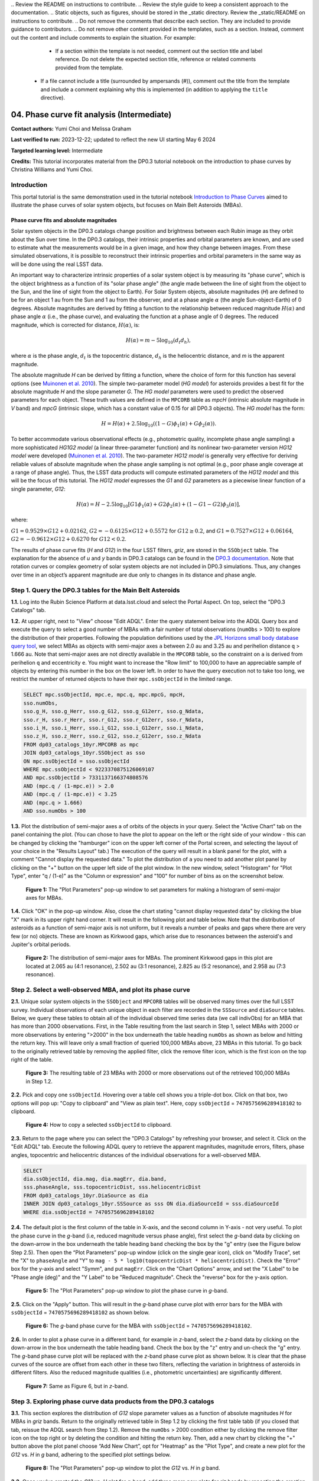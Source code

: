 \.. Review the README on instructions to contribute.
.. Review the style guide to keep a consistent approach to the documentation.
.. Static objects, such as figures, should be stored in the _static directory. Review the _static/README on instructions to contribute.
.. Do not remove the comments that describe each section. They are included to provide guidance to contributors.
.. Do not remove other content provided in the templates, such as a section. Instead, comment out the content and include comments to explain the situation. For example:
	- If a section within the template is not needed, comment out the section title and label reference. Do not delete the expected section title, reference or related comments provided from the template.
    - If a file cannot include a title (surrounded by ampersands (#)), comment out the title from the template and include a comment explaining why this is implemented (in addition to applying the ``title`` directive).

.. This is the label that can be used for cross referencing this file.
.. Recommended title label format is "Directory Name"-"Title Name" -- Spaces should be replaced by hyphens.
.. _Tutorials-Examples-DP0-3-Portal-1:
.. Each section should include a label for cross referencing to a given area.
.. Recommended format for all labels is "Title Name"-"Section Name" -- Spaces should be replaced by hyphens.
.. To reference a label that isn't associated with an reST object such as a title or figure, you must include the link and explicit title using the syntax :ref:`link text <label-name>`.
.. A warning will alert you of identical labels during the linkcheck process.


###########################################
04. Phase curve fit analysis (Intermediate)
###########################################

.. This section should provide a brief, top-level description of the page.

**Contact authors:** Yumi Choi and Melissa Graham

**Last verified to run:** 2023-12-22;  updated to reflect the new UI starting May 6 2024

**Targeted learning level:** Intermediate

**Credits:** This tutorial incorporates material from the DP0.3 tutorial notebook on the introduction 
to phase curves by Christina Williams and Yumi Choi.


.. _DP0-3-Portal-3-Intro:

Introduction
============

This portal tutorial is the same demonstration used in the tutorial notebook 
`Introduction to Phase Curves <https://github.com/rubin-dp0/tutorial-notebooks/blob/main/DP03_04a_Introduction_to_Phase_Curves.ipynb>`_ 
aimed to illustrate the phase curves of solar system objects, but focuses on Main Belt Asteroids (MBAs).

Phase curve fits and absolute magnitudes
----------------------------------------

Solar system objects in the DP0.3 catalogs change position and brightness between each Rubin image as they orbit about
the Sun over time. In the DP0.3 catalogs, their intrinsic properties and orbital parameters are known, and are used to 
estimate what the measurements would be in a given image, and how they change between images. From these simulated 
observations, it is possible to reconstruct their intrinsic properties and orbital parameters in the same way as will 
be done using the real LSST data. 

An important way to characterize intrinsic properties of a solar system object is by measuring its "phase curve", 
which is the object brightness as a function of its "solar phase angle" (the angle made between the line of sight 
from the object to the Sun, and the line of sight from the object to Earth). For Solar System objects, absolute 
magnitudes (`H`) are defined to be for an object 1 au from the Sun and 1 au from the observer, and at a phase 
angle :math:`\alpha` (the angle Sun-object-Earth) of 0 degrees. Absolute magnitudes are derived by fitting a 
function to the relationship between reduced magnitude :math:`H(\alpha)` and phase angle :math:`\alpha` 
(i.e., the phase curve), and evaluating the function at a phase angle of 0 degrees. The reduced magnitude, 
which is corrected for distance, :math:`H(\alpha)`, is:

.. math::

    H(\alpha) = m - 5 \log_{10}(d_{t} d_{h}),

where :math:`\alpha` is the phase angle, :math:`d_{t}` is the topocentric distance, 
:math:`d_{h}` is the heliocentric distance, and `m` is the apparent magnitude.

The absolute magnitude `H` can be derived by fitting a function, where the choice of 
form for this function has several options 
(see `Muinonen et al. 2010 <https://ui.adsabs.harvard.edu/abs/2010Icar..209..542M>`_). 
The simple two-parameter model (`HG model`) for asteroids provides a best fit for the absolute magnitude `H` and
the slope parameter `G`. The `HG model` parameters were used to predict the observed parameters for each object. 
These truth values are defined in the ``MPCORB`` table as `mpcH` (intrinsic absolute magnitude in `V` band) and 
`mpcG` (intrinsic slope, which has a constant value of 0.15 for all DP0.3 objects). The `HG model` has the form:

.. math::

    H = H(\alpha) + 2.5 \log_{10}((1-G)\phi_1(\alpha) + G\phi_2(\alpha)).

To better accommodate various observational effects (e.g., photometric quality, incomplete phase angle sampling) 
a more sophisticated `HG1G2 model` (a linear three-parameter function) and its nonlinear two-parameter version 
`HG12 model` were developed (`Muinonen et al. 2010 <https://ui.adsabs.harvard.edu/abs/2010Icar..209..542M>`_). 
The two-parameter `HG12 model` is generally very effective for deriving reliable values of absolute magnitude when 
the phase angle sampling is not optimal (e.g., poor phase angle coverage at a range of phase angle). Thus, the LSST 
data products will compute estimated parameters of the `HG12 model` and this will be the focus of this tutorial. 
The `HG12 model` expresses the `G1` and `G2` parameters as a piecewise linear function of a single parameter, `G12`:

.. math::

    H(\alpha) = H − 2.5 \log_{10}[G1\phi_1(\alpha)+G2\phi_2(\alpha) + (1-G1-G2)\phi_3(\alpha)], 

where:

:math:`G1 = 0.9529 \times G12 + 0.02162`, :math:`G2 = -0.6125 \times G12 + 0.5572` for :math:`G12 \ge 0.2`, and 
:math:`G1 = 0.7527 \times G12 + 0.06164`, :math:`G2 = -0.9612 \times G12 + 0.6270` for :math:`G12 < 0.2`.

The results of phase curve fits (`H` and `G12`) in the four LSST filters, `griz`, are stored in the ``SSObject`` table. 
The explanation for the absence of `u` and `y` bands in DP0.3 catalogs can be found in the `DP0.3 documentation 
<https://dp0-3.lsst.io/data-products-dp0-3/data-simulation-dp0-3.html>`_.
Note that rotation curves or complex geometry of solar system objects are not included in DP0.3 simulations. 
Thus, any changes over time in an object’s apparent magnitude are due only to changes in its distance and phase angle.

.. _DP0-3-Portal-4-Step-1:  

Step 1. Query the DP0.3 tables for the Main Belt Asteroids
==========================================================

**1.1.** Log into the Rubin Science Platform at data.lsst.cloud and select the Portal Aspect. On top, select the "DP0.3 Catalogs" tab.  

**1.2.** At upper right, next to "View" choose "Edit ADQL". Enter the query statement below into the ADQL Query box and  
execute the query to select a good number of MBAs with a fair number of total observations (``numObs`` > 100) 
to explore the distribution of their properties. Following the population definitions used by the 
`JPL Horizons small body database query tool <https://ssd.jpl.nasa.gov/tools/sbdb_query.html>`_, we select MBAs
as objects with semi-major axes ``a`` between 2.0 au and 3.25 au and perihelion distance ``q`` > 1.666 au.
Note that semi-major axes are not directly available in the ``MPCORB`` table, so the constraint 
on ``a`` is derived from perihelion ``q`` and eccentricity ``e``. You might want to increase the "Row limit" to 
100,000 to have an appreciable sample of objects by entering this number in the box on the lower left. 
In order to have the query execution not to take too long, we restrict the number of returned objects to have their 
``mpc.ssObjectId`` in the limited range.   

.. code-block:: SQL 

    SELECT mpc.ssObjectId, mpc.e, mpc.q, mpc.mpcG, mpcH, 
    sso.numObs,
    sso.g_H, sso.g_Herr, sso.g_G12, sso.g_G12err, sso.g_Ndata, 
    sso.r_H, sso.r_Herr, sso.r_G12, sso.r_G12err, sso.r_Ndata,
    sso.i_H, sso.i_Herr, sso.i_G12, sso.i_G12err, sso.i_Ndata, 
    sso.z_H, sso.z_Herr, sso.z_G12, sso.z_G12err, sso.z_Ndata
    FROM dp03_catalogs_10yr.MPCORB as mpc 
    JOIN dp03_catalogs_10yr.SSObject as sso 
    ON mpc.ssObjectId = sso.ssObjectId 
    WHERE mpc.ssObjectId < 9223370875126069107 
    AND mpc.ssObjectId > 7331137166374808576 
    AND (mpc.q / (1-mpc.e)) > 2.0 
    AND (mpc.q / (1-mpc.e)) < 3.25
    AND (mpc.q > 1.666)
    AND sso.numObs > 100 

**1.3.** Plot the distribution of semi-major axes ``a`` of orbits of the objects in your query.  Select the "Active Chart" tab on the panel containing the plot.  
(You can chose to have the plot to appear on the left or the right side of your window - this can be changed by clicking the 
"hamburger" icon on the upper left corner of the Portal screen, and selecting the layout of your choice in the "Results Layout" tab.)
The execution of the query will result in a blank panel for the plot, with a comment "Cannot display the requested data."  
To plot the distribution of ``a`` you need to add another plot panel by clicking on the "+" button on the upper left side of the plot window.  
In the new window, select "Histogram" for "Plot Type", enter "q / (1-e)" as the "Column or expression" and "100" for number of bins as on the screenshot below.  

.. figure:: /_static/portal_tut04_step01a.png
    :width: 400
    :name: portal_tut04_step01a
    :alt: A screenshot illustrating the selection of plot parameters to plot the histogram of semi-major axes of MBAs.

    **Figure 1:** The "Plot Parameters" pop-up window to set parameters for making a histogram of semi-major axes for MBAs. 

**1.4.** Click "OK" in the pop-up window.  Also, close the chart stating "cannot display requested data" by clicking the blue "X" mark in its upper right hand corner.
It will result in the following plot and table below. Note that the distribution of asteroids as a function of semi-major axis is not uniform, 
but it reveals a number of peaks and gaps where there are very few (or no) objects. These are known as Kirkwood gaps, which arise due to resonances 
between the asteroid's and Jupiter's orbital periods.  

.. figure:: /_static/portal_tut04_step01b.png
    :width: 600
    :name: portal_tut04_step01b
    :alt: A screenshot illustrating the distribution of semi-major axes of MBAs.  

    **Figure 2:** The distribution of semi-major axes for MBAs. The prominent Kirkwood gaps in this plot are located at 2.065 au (4:1 resonance), 2.502 au (3:1 resonance), 2.825 au (5:2 resonance), and 2.958 au (7:3 resonance). 

.. _DP0-3-Portal-4-Step-2:  

Step 2. Select a well-observed MBA, and plot its phase curve
============================================================

**2.1.** Unique solar system objects in the ``SSObject`` and ``MPCORB`` tables will be observed many times over the full LSST survey. 
Individual observations of each unique object in each filter are recorded in the ``SSSource`` and ``diaSource`` tables. 
Below, we query these tables to obtain all of the individual observed time series data (we call indivObs) for an MBA that has 
more than 2000 observations. First, in the Table resulting from the last search in Step 1, select MBAs with 2000 or more 
observations by entering ">2000" in the box underneath the table heading ``numObs`` as shown as below and hitting the return key. 
This will leave only a small fraction of queried 100,000 MBAs above, 23 MBAs in this tutorial.
To go back to the originally retrieved table by removing the applied filter, click the remove filter icon, which is the first icon on the top 
right of the table.

.. figure:: /_static/portal_tut04_step02a.png
    :width: 600
    :name: portal_tut04_step02a
    :alt: A screenshot selecting MBAs that have more than 2000 observations.

    **Figure 3:** The resulting table of 23 MBAs with 2000 or more observations out of the retrieved 100,000 MBAs in Step 1.2.

**2.2.** Pick and copy one ``ssObjectId``. Hovering over a table cell shows you a triple-dot box. Click on that box, 
two options will pop up: "Copy to clipboard" and "View as plain text". Here, copy ``ssObjectId`` = ``7470575696289418102`` 
to clipboard. 

.. figure:: /_static/portal_tut04_step02b.png
    :width: 300
    :name: portal_tut04_step02b
    :alt: A screenshot copying ssObjectId to clipboard for a well-observed MBA.

    **Figure 4:** How to copy a selected ``ssObjectId`` to clipboard.

**2.3.** Return to the page where you can select the "DP0.3 Catalogs" by refreshing your browser, and select it.  
Click on the "Edit ADQL" tab.  
Execute the following ADQL query to retrieve the apparent magnitudes, magnitude errors, filters, phase angles,
topocentric and heliocentric distances of the individual observations for a well-observed MBA.  

.. code-block:: SQL 

    SELECT
    dia.ssObjectId, dia.mag, dia.magErr, dia.band, 
    sss.phaseAngle, sss.topocentricDist, sss.heliocentricDist
    FROM dp03_catalogs_10yr.DiaSource as dia
    INNER JOIN dp03_catalogs_10yr.SSSource as sss ON dia.diaSourceId = sss.diaSourceId
    WHERE dia.ssObjectId = 7470575696289418102

**2.4.** The default plot is the first column of the table in X-axis, and the second column in Y-axis - not very useful.  
To plot the phase curve in the `g`-band (i.e, reduced magnitude versus phase angle), first select the `g`-band 
data by clicking on the down-arrow in the box underneath the table heading ``band`` checking the box by the "g" entry (see the Figure below Step 2.5).
Then open the “Plot Parameters” pop-up window (click on the single gear icon), click on "Modify Trace", set the "X" to ``phaseAngle`` 
and "Y" to ``mag - 5 * log10(topocentricDist * heliocentricDist)``. Check the "Error" box for the y-axis and select 
"Symm", and put ``magErr``. Click on the "Chart Options" arrow, and set the "X Label" to be "Phase angle (deg)" and the "Y Label" 
to be "Reduced magnitude". Check the "reverse" box for the y-axis option.

.. figure:: /_static/portal_tut04_step02c.png
    :width: 400
    :name: portal_tut04_step02c
    :alt: A screenshot of the plot parameters for the phase curve plot.

    **Figure 5:** The "Plot Parameters" pop-up window to plot the phase curve in `g`-band.

**2.5.** Click on the "Apply" button. This will result in the `g`-band phase curve plot with error bars for the MBA with 
``ssObjectId`` = ``7470575696289418102`` as shown below.

.. figure:: /_static/portal_tut04_step02d.png
    :width: 600
    :name: portal_tut04_step02d
    :alt: A the `g`-band phase curve plot.

    **Figure 6:** The `g`-band phase curve for the MBA with ``ssObjectId`` = ``7470575696289418102``.

**2.6.** In order to plot a phase curve in a different band, for example in `z`-band, select the `z`-band 
data by clicking on the down-arrow in the box underneath the table heading ``band``.  
Check the box by the "z" entry and un-check the "g" entry.  
The `g`-band phase curve plot will be replaced with the `z`-band phase curve plot as shown below. 
It is clear that the phase curves of the source are offset from each other in these two filters, reflecting the variation in brightness 
of asteroids in different filters. Also the reduced magnitude qualities (i.e., photometric uncertainties) are significantly different.

.. figure:: /_static/portal_tut04_step02e.png
    :width: 600
    :name: portal_tut04_step02e
    :alt: A the `z`-band phase curve plot.

    **Figure 7:** Same as Figure 6, but in `z`-band.

.. _DP0-3-Portal-4-Step-3: 

Step 3. Exploring phase curve data products from the DP0.3 catalogs
===================================================================

**3.1.** This section explores the distribution of `G12` slope parameter values as a function of absolute magnitudes 
`H` for MBAs in `griz` bands. Return to the originally retrieved table in Step 1.2 by clicking the first table tabb 
(if you closed that tab, reissue the ADQL search from Step 1.2).  
Remove the ``numObs`` > 2000 condition either by clicking the remove filter icon on the top right or by deleting the 
condition and hitting the return key. Then, add a new chart by clicking the "+" button above the plot panel 
choose “Add New Chart”, opt for "Heatmap" as the "Plot Type", and create a new plot for the `G12` vs. `H` in `g` band, 
adhering to the specified plot settings below.  

.. figure:: /_static/portal_tut04_step03a.png
    :width: 400
    :name: portal_tut04_step03a
    :alt: A screenshot of the plot parameters for the `G12` vs. `H` plot.

    **Figure 8:** The "Plot Parameters" pop-up window to plot the `G12` vs. `H` in `g` band.

**3.2.** Once you've created the `G12` vs. `H` plot for `g`-band, add three more new plots for `riz` bands by repeating the 
creation of the `G12` vs. `H` plot in Step 3.1, but going through the `riz` bands. This will generate four panels as shown below. 

.. figure:: /_static/portal_tut04_step03b.png
    :width: 600
    :name: portal_tut04_step03b
    :alt: The slope `G12` versus absolute magnitude `H` plot in `griz` bands.

    **Figure 9:** The `G12` vs. `H` plots in `griz` from top left to bottom right clockwise.

**3.3.** Recall that the input (truth) `G` value using the `HG_model` that was used to generate the DP0.3 simulated object's 
observed properties was fixed across the population to a constant value of `G` = 0.15 (refer 
`The DP0.3 Simulation <https://dp0-3.lsst.io/data-products-dp0-3/data-simulation-dp0-3.html>`_). The DP0.3 automated phase curve 
fitting (which uses `HG12_model`) produces a nearly constant value for `G12` with a relatively small spread at bright magnitudes, 
and the scatter in measured `G12` starts to deviate more substantially at fainter magnitudes where it is likely harder to recover 
the intrinsic value. 

**3.4.** This section explores the impact of the total number of observations for a given source (`numObs`) and 
the perihelion distance (`q`) on the quality of phase curve fitting in `i`-band as an example. First close any open plots except 
for one heatmap, and then click on "Chart options and tools" icon (single gear)to make a new plot. Select "Modify Trace", set the "X" 
to ``numObs``, "Y" to ``i_Herr``, the number of "X"- and "Y"-bins to 200. Lastly, set the min and max for the y-axis under the 
"Chart Options" to be 0 and 0.05 as follows. Make another plot by repeating the same paramter setting, by clicking on the "+" button, and this time  
and entering ``q`` on the x-axis.

.. figure:: /_static/portal_tut04_step03c.png
    :width: 400
    :name: portal_tut04_step03c
    :alt: A screenshot of the plot parameters for the ``i_Herr`` vs. ``numObs`` plot.

    **Figure 10:** The "Plot Parameters" pop-up window to plot the ``i_Herr`` vs. ``numObs``.

**3.5.** Make two new plots by repeating the above, but setting the "Y" to ``i_G12err``.  This time, 
set the min and max for the y-axis under the "Chart Options" to be 0 and 0.5.  This will generate four panels showing 
how the `H` and `G12` parameter uncertainties vary with the total number of observations and the perihelion distance for MBAs.
In left panels, it is clear that the phase curve fit uncertainties decrease with the number of observations of each source. 
So as LSST accumulates data over time, precision in the phase curve modeling will improve. The right panels show that uncertainties 
in the phase curve parameters modestly increase for objects with larger perihelion distances. 

.. figure:: /_static/portal_tut04_step03d.png
    :width: 600
    :name: portal_tut04_step03d
    :alt: `i_Herr` and `i_G12err` versus the total number of observations and the perihelion distance.

    **Figure 11:** Uncertainties in ``i_Herr`` and ``i_G12err`` as a function of the total number of observations and the perihelion distance.

**3.6.** The above plots compare ``numObs`` (total in all bands) with model fits, which may not be the ideal metric since the quality 
of phase curves can vary quite a bit between filters. Instead, one can look at the number of datapoints included in the phase curve 
modeling on a per filter basis (e.g., ``r_Ndata`` for the `r`-band in the ``SSObject`` table). To make a plot showing the distribution of 
the number of observations in each filter, again first close any open plots except for one, and then click on the "+" icon to add a chart.  
In the "Add New Chart" pop-up window, set the "Plot Type" to "Histogram", the "Column or expression" to ``g_Ndata``. Select the "Uniform binning" algorithm, 
set the number of bins to 100 with the min and max to be 0 and 1300, respectively. Under the "Chart Options", check the "log" box for the y-axis. 
It will plot the histogram of the `g`-band number of observations. Once creating the ``g_Ndata`` histogram, close the remaining plot from 
Step 3.5. To overplot the histogram for ``r_Ndata``, select "Overplot New Trace" on the "Plot Parameters" pop-up window, and use the same 
plot parameters, but change the "Column or expression" to ``r_Ndata``. Now the "Name" box under the "Trace Options" will appear, where you can 
set legend for each histogram. Once overplotting the ``r_Ndata`` histogram, the "Choose Trace" field with a drop-down menu becomes available 
when you reopen the "Plot Parameters" pop-up window. Choose "Trace 0" and enter a label for the ``g_Ndata`` histogram in the "Name" box under the 
"Trace Options". Repeat this process for the `i` and `z` bands as well. For the `z` band plot, set the "X Label" to "Number of observations". 
Note that `r`- and `i`-bands produce the most data points for recovering phase curves, while `g`- and `z`-band produce much less. Phase curves 
measured in `r`- and `i`-bands will thus be better sampled. Clicking the labels in the legend makes it possible to show and hide each histogram.

.. figure:: /_static/portal_tut04_step03e.png
    :width: 600
    :name: portal_tut04_step03e
    :alt: Histograms of the number of observations in each filter.

    **Figure 12:** Histograms of the number of observations in each filter.

**3.7.** To confirm whether phase curve fitting in `i` band is indeed more precise than in `z` band, let's compare the uncertainty 
in `H` values for `i` and `z` bands by adding a new plot. Add a new chart by clicking the "+" on the upper left" and select "Heatamp". Set the "X" 
to ``i_Herr`` and "Y" to ``z_Herr`` with the X and Y MIN/MAX of 0 and 0.1. To make the plot with a more proper display ratio, slide the 
dividing line between the table and the charts to reduce the size of the table panel.  In the right panel in the "Active Charts" panel below, 
one can see that poorer sampling drives higher uncertainty in the derived absolute magnitude `H` using `z` band compared to `i` band for MBAs. 

.. figure:: /_static/portal_tut04_step03f.png
    :width: 600
    :name: portal_tut04_step03f
    :alt: Heatmap of ``z_Herr`` vs. ``i_Herr``.

    **Figure 13:** Comparison of the uncertainty in the measured `H` values in `i` and `z` bands. 

.. _DP0-3-Portal-4-Step-4:

Step 4.  Exercises for the learner 
==================================

**4.1** Explore phase curves for objects with less phase angle coverage and compare them with those for MBAs. 
For example, Trans-Neptunian Objecs (refer the portal tutorial `03. Explore Trans-Neptunian Objects (TNOs) in DP0.3 (Intermediate) <https://dp0-3.lsst.io/tutorials-dp0-3/portal-dp0-3-3.html>`_) or Jupiter Trojans (refer the notebook tutorial `DP03_04a_Introduction_to_Phase_Curves <https://github.com/rubin-dp0/tutorial-notebooks/blob/main/DP03_04a_Introduction_to_Phase_Curves.ipynb>`_). 
